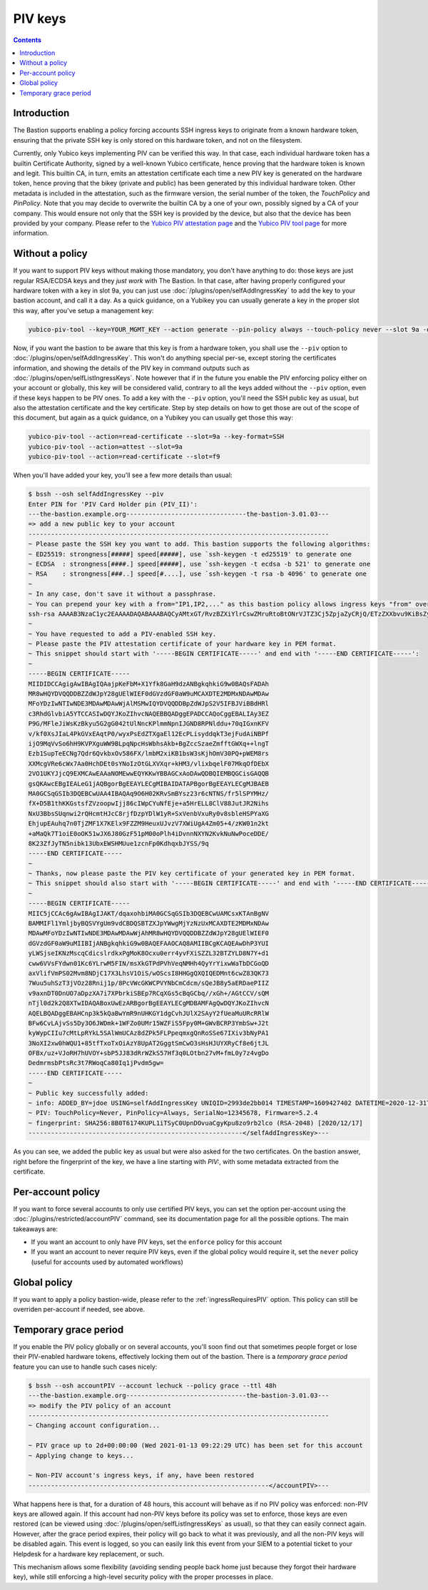 ========
PIV keys
========

.. contents::

Introduction
============

The Bastion supports enabling a policy forcing accounts SSH ingress keys to originate from a known hardware token, ensuring that the private SSH key is only stored on this hardware token, and not on the filesystem.

Currently, only Yubico keys implementing PIV can be verified this way. In that case, each individual hardware token has a builtin Certificate Authority, signed by a well-known Yubico certificate, hence proving that the hardware token is known and legit. This builtin CA, in turn, emits an attestation certificate each time a new PIV key is generated on the hardware token, hence proving that the bikey (private and public) has been generated by this individual hardware token. Other metadata is included in the attestation, such as the firmware version, the serial number of the token, the *TouchPolicy* and *PinPolicy*. Note that you may decide to overwrite the builtin CA by a one of your own, possibly signed by a CA of your company. This would ensure not only that the SSH key is provided by the device, but also that the device has been provided by your company. Please refer to the `Yubico PIV attestation page <https://developers.yubico.com/PIV/Introduction/PIV_attestation.html>`_ and the `Yubico PIV tool page <https://developers.yubico.com/yubico-piv-tool/YubiKey_PIV_introduction.html>`_ for more information.

Without a policy
================

If you want to support PIV keys without making those mandatory, you don't have anything to do: those keys are just regular RSA/ECDSA keys and they *just work* with The Bastion.
In that case, after having properly configured your hardware token with a key in slot 9a, you can just use :doc:`/plugins/open/selfAddIngressKey` to add the key to your bastion account, and call it a day. As a quick guidance, on a Yubikey you can usually generate a key in the proper slot this way, after you've setup a management key:

.. code:: shell

   yubico-piv-tool --key=YOUR_MGMT_KEY --action generate --pin-policy always --touch-policy never --slot 9a -o -

Now, if you want the bastion to be aware that this key is from a hardware token, you shall use the ``--piv`` option to :doc:`/plugins/open/selfAddIngressKey`. This won't do anything special per-se, except storing the certificates information, and showing the details of the PIV key in command outputs such as :doc:`/plugins/open/selfListIngressKeys`. Note however that if in the future you enable the PIV enforcing policy either on your account or globally, this key will be considered valid, contrary to all the keys added without the ``--piv`` option, even if these keys happen to be PIV ones. To add a key with the ``--piv`` option, you'll need the SSH public key as usual, but also the attestation certificate and the key certificate. Step by step details on how to get those are out of the scope of this document, but again as a quick guidance, on a Yubikey you can usually get those this way:

.. code:: shell

   yubico-piv-tool --action=read-certificate --slot=9a --key-format=SSH
   yubico-piv-tool --action=attest --slot=9a
   yubico-piv-tool --action=read-certificate --slot=f9

When you'll have added your key, you'll see a few more details than usual:

.. code:: shell

   $ bssh --osh selfAddIngressKey --piv
   Enter PIN for 'PIV Card Holder pin (PIV_II)':
   ---the-bastion.example.org--------------------------------the-bastion-3.01.03---
   => add a new public key to your account
   --------------------------------------------------------------------------------
   ~ Please paste the SSH key you want to add. This bastion supports the following algorithms:
   ~ ED25519: strongness[#####] speed[#####], use `ssh-keygen -t ed25519' to generate one
   ~ ECDSA  : strongness[####.] speed[#####], use `ssh-keygen -t ecdsa -b 521' to generate one
   ~ RSA    : strongness[###..] speed[#....], use `ssh-keygen -t rsa -b 4096' to generate one
   ~ 
   ~ In any case, don't save it without a passphrase.
   ~ You can prepend your key with a from="IP1,IP2,..." as this bastion policy allows ingress keys "from" override by users
   ssh-rsa AAAAB3NzaC1yc2EAAAADAQABAAABAQCyAMtxGT/RvzBZXiYlrCswZMruRtoBtONrVJTZ3Cj5ZpjaZyCRjQ/ETzZXXbvu9KiBsZyhVb/5H9F7CSGi+D5BlcRAKrT9P8MsT7BHWU14GhJddhHDy4rMnXapE93oxbnQIjQT34ozvTKlb0qOoR/SlT14LllvQS6ajaXB7Fm4bAJG/gYGXHEs2nmZn37Rll6vvpZ4ExM29UrqU3hAjYO0Ha+kL5G8Tr+fOhV/5ZmzNsYigdW7Ft7Co4Tpld9D0PqVhDPK7F1zHIFUXunFsewGtB3IQxLdLGDaCMzrRi11V6q/pBzN/75YsW6npRdOzJKjnwxG19lTtVCmCY3EPRFz
   ~ 
   ~ You have requested to add a PIV-enabled SSH key.
   ~ Please paste the PIV attestation certificate of your hardware key in PEM format.
   ~ This snippet should start with '-----BEGIN CERTIFICATE-----' and end with '-----END CERTIFICATE-----':
   ~ 
   -----BEGIN CERTIFICATE-----
   MIIDIDCCAgigAwIBAgIQAajpKeFbM+X1Yfk8GaH9dzANBgkqhkiG9w0BAQsFADAh
   MR8wHQYDVQQDDBZZdWJpY28gUElWIEF0dGVzdGF0aW9uMCAXDTE2MDMxNDAwMDAw
   MFoYDzIwNTIwNDE3MDAwMDAwWjAlMSMwIQYDVQQDDBpZdWJpS2V5IFBJViBBdHRl
   c3RhdGlvbiA5YTCCASIwDQYJKoZIhvcNAQEBBQADggEPADCCAQoCggEBALIAy3EZ
   P9G/MFleJiWsKzBkyu5G2gG042tUlNncKPlmmNpnIJGND8RPNlddu+70qIGxnKFV
   v/kf0XsJIaL4PkGVxEAqtP0/wyxPsEdZTXgaEl12EcPLisyddqkT3ejFudAiNBPf
   ijO9MqVvSo6hH9KVPXguWW9BLpqNpcHsWbhsAkb+BgZccSzaeZmfftGWXq++lngT
   Ezb1SupTeECNg7Qdr6QvkbxOv586FX/lmbM2xiKB1bsW3sKjhOmV30PQ+pWEM8rs
   XXMcgVRe6cWx7Aa0HchDEt0sYNoIzOtGLXVXqr+kHM3/vlixbqelF07MkqOfDEbX
   2VO1UKYJjcQ9EXMCAwEAAaNOMEwwEQYKKwYBBAGCxAoDAwQDBQIEMBQGCisGAQQB
   gsQKAwcEBgIEALeG1jAQBgorBgEEAYLECgMIBAIDATAPBgorBgEEAYLECgMJBAEB
   MA0GCSqGSIb3DQEBCwUAA4IBAQAq9O6H02KRvSmBYsz23r6cNTNS/fr5lSPYMHz/
   fX+D5B1thKKGstsfZVzoopwIjj86cIWpCYuNfEje+a5HrELL8ClV88JutJR2Nihs
   NxU3BbsSUqnwi2rQHcmtHJcC8rjfDzpYDlW1yR+SxVenbVxuRy0v8sbleHSPYaXG
   EhjupEAuhq7n0TjZMF1X7KElx9FZZM9HeuxUJvzV7XWiUgA4Zm05+4/zKW01n2kt
   +aMaQk7T1oiE0oOK51wJX6J80GzF51pM00oPlh4iDvnnNXYN2KvkNuNwPoceDDE/
   8K23ZfJyTN5nibk13UbxEWSHMUue1zcnFp0KdhqxbJYSS/9q
   -----END CERTIFICATE-----
   ~ 
   ~ Thanks, now please paste the PIV key certificate of your generated key in PEM format.
   ~ This snippet should also start with '-----BEGIN CERTIFICATE-----' and end with '-----END CERTIFICATE-----':
   ~ 
   -----BEGIN CERTIFICATE-----
   MIIC5jCCAc6gAwIBAgIJAKT/dqaxohbiMA0GCSqGSIb3DQEBCwUAMCsxKTAnBgNV
   BAMMIFl1YmljbyBQSVYgUm9vdCBDQSBTZXJpYWwgMjYzNzUxMCAXDTE2MDMxNDAw
   MDAwMFoYDzIwNTIwNDE3MDAwMDAwWjAhMR8wHQYDVQQDDBZZdWJpY28gUElWIEF0
   dGVzdGF0aW9uMIIBIjANBgkqhkiG9w0BAQEFAAOCAQ8AMIIBCgKCAQEAwDhP3YUI
   yLWSjseIKNzMscqCdicslrdkxPgMoK8Ocxu0err4yvFXiSZZL32BTZYLD8N7Y+d1
   cww6VVsFYdwn01Kc6YLrwM5FIN/msXkGTPdPVhVeqNMHh4QyYrYixwWaTbDCGoQD
   axVlifVmPS02Mvm8NDjC17X3LhsV1OiS/wOScsI8HHGgQXQIQEDMnt6cwZ83QK73
   7Wuu5uhSzT3jVOz28Rnij1p/8PcVWcGKWCPVYNbCmCdcm/sQeJB8y5aERDaePIIZ
   v9axnDT0DnUO7aDpzXA7i7XPbrkiSBEp7RCqXGs5cBqGCbq//xGh+/AGtCCV/sQM
   nTjl0d2k2Q8XTwIDAQABoxUwEzARBgorBgEEAYLECgMDBAMFAgQwDQYJKoZIhvcN
   AQELBQADggEBAHCnp3k5kQaBwYmR9nUHKGY1dgCvhJUlX2SAyY2fUeaMuURcRRlW
   BFw6CvLAjvSs5Dy3O6JWDmk+1WFZo0UMr15WZFiS5Fpy0M+GWvBCRP3YmbSw+J2t
   kyWypCIIu7cMtLpRYkL5SAlWmUCAz8dZPk5FLPpeqmxgQnRoSSe67IXiv3bNyPA1
   3NoXI2xw0hWQU1+85tfTxoTxOiAzY8UpAT2GggtSmCwO3sHsHJUYXRyCf8e6jtJL
   OFBx/uz+VJoRH7hUVOY+sbP5JJ83dRrWZkS57Hf3q0LOtbn27vM+fmL0y7z4vgDo
   DedmrmsbPtsRc3t7RWoqCa80Iq1jPvdm5gw=
   -----END CERTIFICATE-----
   ~  
   ~ Public key successfully added:
   ~ info: ADDED_BY=jdoe USING=selfAddIngressKey UNIQID=2993de2bb014 TIMESTAMP=1609427402 DATETIME=2020-12-31T15:10:02 VERSION=3.01.03
   ~ PIV: TouchPolicy=Never, PinPolicy=Always, SerialNo=12345678, Firmware=5.2.4
   ~ fingerprint: SHA256:8B0T6174KUPL1iTSyC0UpnDOvuaCgyKpu8zo9rb2lco (RSA-2048) [2020/12/17]
   ---------------------------------------------------------</selfAddIngressKey>---

As you can see, we added the public key as usual but were also asked for the two certificates. On the bastion answer, right before the fingerprint of the key, we have a line starting with *PIV:*, with some metadata extracted from the certificate.

Per-account policy
==================

If you want to force several accounts to only use certified PIV keys, you can set the option per-account using the :doc:`/plugins/restricted/accountPIV` command, see its documentation page for all the possible options. The main takeaways are:

- If you want an account to only have PIV keys, set the ``enforce`` policy for this account
- If you want an account to never require PIV keys, even if the global policy would require it, set the ``never`` policy (useful for accounts used by automated workflows)

Global policy
=============

If you want to apply a policy bastion-wide, please refer to the :ref:`ingressRequiresPIV` option. This policy can still be overriden per-account if needed, see above.

Temporary grace period
======================

If you enable the PIV policy globally or on several accounts, you'll soon find out that sometimes people forget or lose their PIV-enabled hardware tokens, effectively locking them out of the bastion. There is a *temporary grace period* feature you can use to handle such cases nicely:

.. code:: shell

   $ bssh --osh accountPIV --account lechuck --policy grace --ttl 48h
   ---the-bastion.example.org--------------------------------the-bastion-3.01.03---
   => modify the PIV policy of an account
   --------------------------------------------------------------------------------
   ~ Changing account configuration...
   
   ~ PIV grace up to 2d+00:00:00 (Wed 2021-01-13 09:22:29 UTC) has been set for this account
   ~ Applying change to keys...
   
   ~ Non-PIV account's ingress keys, if any, have been restored
   ----------------------------------------------------------------</accountPIV>---

What happens here is that, for a duration of 48 hours, this account will behave as if no PIV policy was enforced: non-PIV keys are allowed again. If this account had non-PIV keys before its policy was set to enforce, those keys are even restored (can be viewed using :doc:`/plugins/open/selfListIngressKeys` as usual), so that they can easily connect again. However, after the grace period expires, their policy will go back to what it was previously, and all the non-PIV keys will be disabled again. This event is logged, so you can easily link this event from your SIEM to a potential ticket to your Helpdesk for a hardware key replacement, or such.

This mechanism allows some flexibility (avoiding sending people back home just because they forgot their hardware key), while still enforcing a high-level security policy with the proper processes in place.
